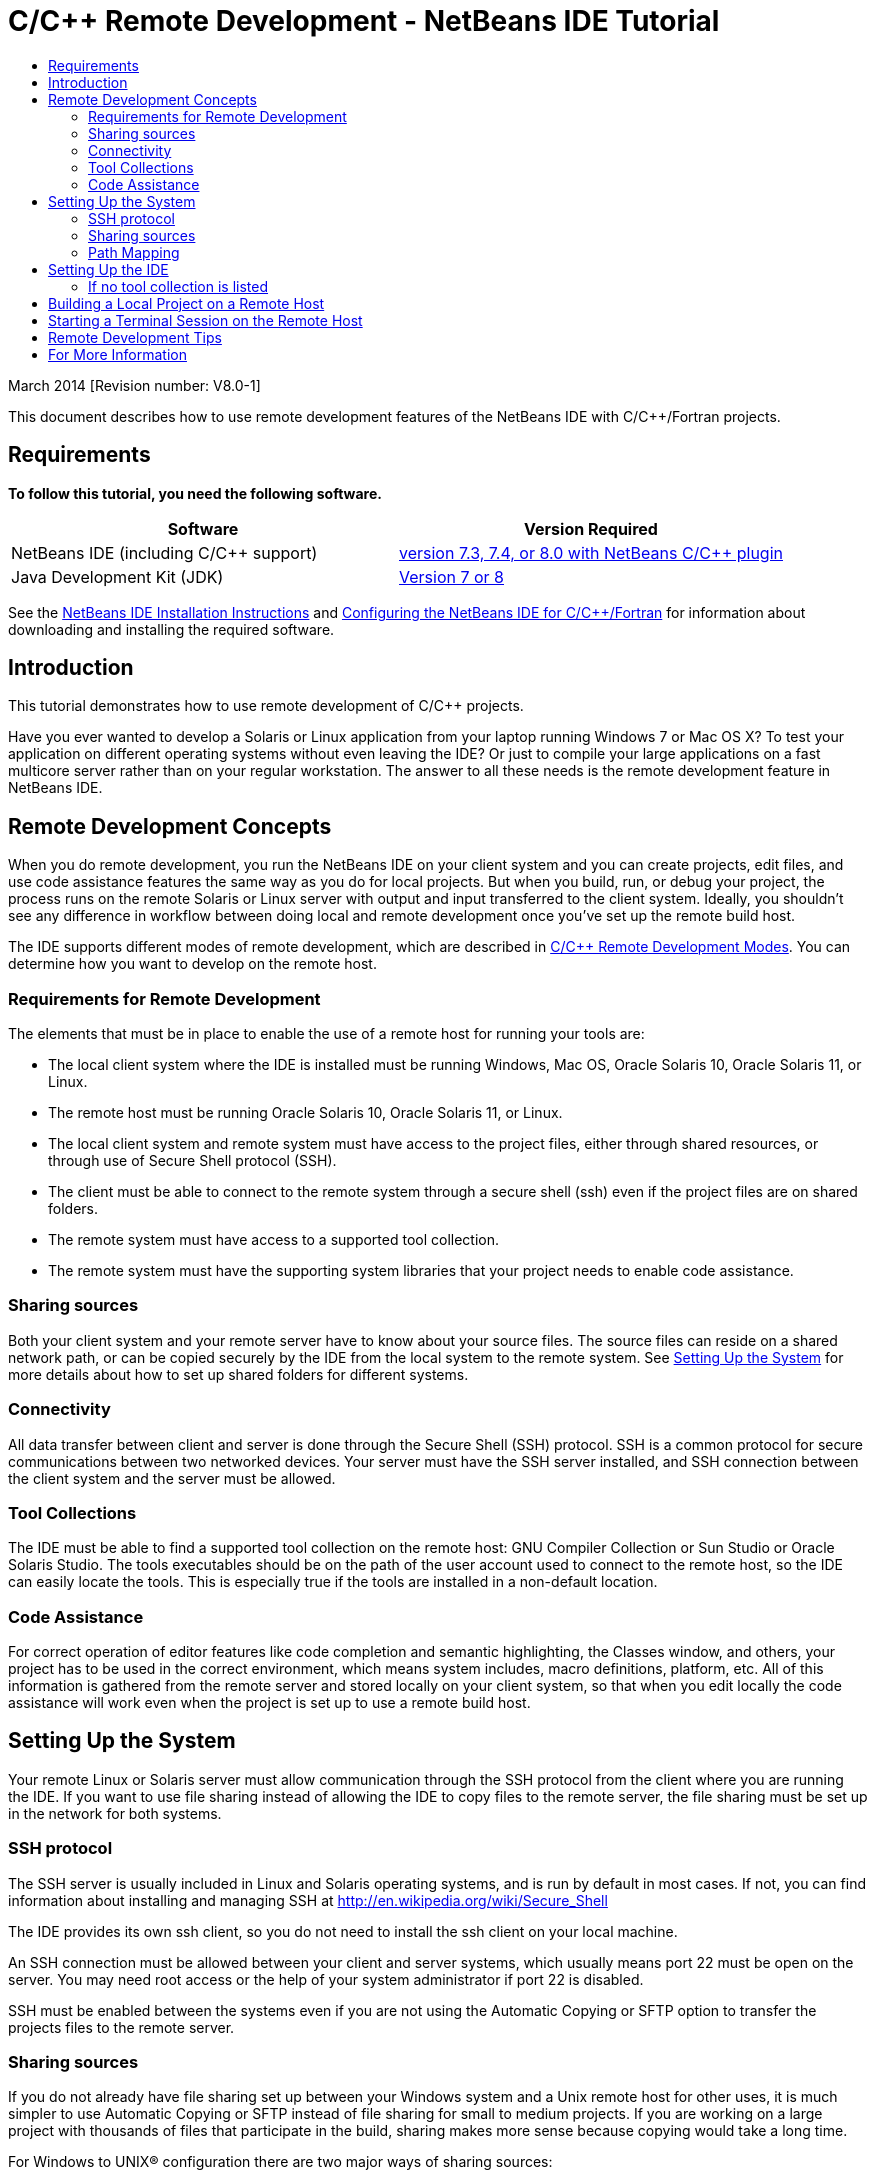 // 
//     Licensed to the Apache Software Foundation (ASF) under one
//     or more contributor license agreements.  See the NOTICE file
//     distributed with this work for additional information
//     regarding copyright ownership.  The ASF licenses this file
//     to you under the Apache License, Version 2.0 (the
//     "License"); you may not use this file except in compliance
//     with the License.  You may obtain a copy of the License at
// 
//       http://www.apache.org/licenses/LICENSE-2.0
// 
//     Unless required by applicable law or agreed to in writing,
//     software distributed under the License is distributed on an
//     "AS IS" BASIS, WITHOUT WARRANTIES OR CONDITIONS OF ANY
//     KIND, either express or implied.  See the License for the
//     specific language governing permissions and limitations
//     under the License.
//

= C/C++ Remote Development - NetBeans IDE Tutorial
:jbake-type: tutorial
:jbake-tags: tutorials 
:jbake-status: published
:icons: font
:syntax: true
:source-highlighter: pygments
:toc: left
:toc-title:
:description: C/C++ Remote Development - NetBeans IDE Tutorial - Apache NetBeans
:keywords: Apache NetBeans, Tutorials, C/C++ Remote Development - NetBeans IDE Tutorial

March 2014 [Revision number: V8.0-1]

This document describes how to use remote development features of the NetBeans IDE with C/C++/Fortran projects.


== Requirements

*To follow this tutorial, you need the following software.*

|===
|Software |Version Required 

|NetBeans IDE (including C/C++ support) |link:https://netbeans.org/downloads/index.html[version 7.3, 7.4, or 8.0 with NetBeans C/C{pp} plugin] 

|Java Development Kit (JDK) |link:http://www.oracle.com/technetwork/java/javase/downloads/index.html[Version 7 or 8] 
|===


See the xref:../../../community/releases/80/install.adoc[NetBeans IDE Installation Instructions] and xref:../../../community/releases/80/cpp-setup-instructions.adoc[Configuring the NetBeans IDE for C/C{pp}/Fortran]
for information about downloading and installing the required software.


== Introduction

This tutorial demonstrates how to use remote development of C/C++ projects.

Have you ever wanted to develop a Solaris or Linux application from your laptop running Windows 7 or Mac OS X? To test your application on different operating systems without even leaving the IDE? Or just to compile your large applications on a fast multicore server rather than on your regular workstation. The answer to all these needs is the remote development feature in NetBeans IDE.


== Remote Development Concepts

When you do remote development, you run the NetBeans IDE on your client system and you can create projects, edit files, and use code assistance features the same way as you do for local projects. But when you build, run, or debug your project, the process runs on the remote Solaris or Linux server with output and input transferred to the client system. Ideally, you shouldn't see any difference in workflow between doing local and remote development once you've set up the remote build host.

The IDE supports different modes of remote development, which are described in xref:remote-modes.adoc[C/C{pp} Remote Development Modes]. You can determine how you want to develop on the remote host.


=== Requirements for Remote Development

The elements that must be in place to enable the use of a remote host for running your tools are:

* The local client system where the IDE is installed must be running Windows, Mac OS, Oracle Solaris 10, Oracle Solaris 11, or Linux.
* The remote host must be running Oracle Solaris 10, Oracle Solaris 11, or Linux.
* The local client system and remote system must have access to the project files, either through shared resources, or through use of Secure Shell protocol (SSH).
* The client must be able to connect to the remote system through a secure shell (ssh) even if the project files are on shared folders.
* The remote system must have access to a supported tool collection.
* The remote system must have the supporting system libraries that your project needs to enable code assistance.


=== Sharing sources

Both your client system and your remote server have to know about your source files. The source files can reside on a shared network path, or can be copied securely by the IDE from the local system to the remote system. See <<system,Setting Up the System>> for more details about how to set up shared folders for different systems.


=== Connectivity

All data transfer between client and server is done through the Secure Shell (SSH) protocol. SSH is a common protocol for secure communications between two networked devices. Your server must have the SSH server installed, and SSH connection between the client system and the server must be allowed.


=== Tool Collections

The IDE must be able to find a supported tool collection on the remote host: GNU Compiler Collection or Sun Studio or Oracle Solaris Studio. The tools executables should be on the path of the user account used to connect to the remote host, so the IDE can easily locate the tools. This is especially true if the tools are installed in a non-default location.


=== Code Assistance

For correct operation of editor features like code completion and semantic highlighting, the Classes window, and others, your project has to be used in the correct environment, which means system includes, macro definitions, platform, etc. All of this information is gathered from the remote server and stored locally on your client system, so that when you edit locally the code assistance will work even when the project is set up to use a remote build host.

[system]
== Setting Up the System

Your remote Linux or Solaris server must allow communication through the SSH protocol from the client where you are running the IDE. If you want to use file sharing instead of allowing the IDE to copy files to the remote server, the file sharing must be set up in the network for both systems.


=== SSH protocol

The SSH server is usually included in Linux and Solaris operating systems, and is run by default in most cases. If not, you can find information about installing and managing SSH at link:http://en.wikipedia.org/wiki/Secure_Shell[http://en.wikipedia.org/wiki/Secure_Shell]

The IDE provides its own ssh client, so you do not need to install the ssh client on your local machine.

An SSH connection must be allowed between your client and server systems, which usually means port 22 must be open on the server. You may need root access or the help of your system administrator if port 22 is disabled.

SSH must be enabled between the systems even if you are not using the Automatic Copying or SFTP option to transfer the projects files to the remote server.


=== Sharing sources

If you do not already have file sharing set up between your Windows system and a Unix remote host for other uses, it is much simpler to use Automatic Copying or SFTP instead of file sharing for small to medium projects. If you are working on a large project with thousands of files that participate in the build, sharing makes more sense because copying would take a long time.

For Windows to UNIX® configuration there are two major ways of sharing sources:

* Samba server on UNIX system
* Windows Services for UNIX (SFU) package installed on Windows system


==== Organizing Sources Using Samba or SMB

A Samba server (open source version of SMB) allows a Windows user to map shared NFS folders as Windows network drives. The Samba package, or its equivalent SMB or CIFS, is included in most distributions of Linux and Solaris operating systems. If Samba is not included in your distribution, you can download it from link:http://www.samba.org/[www.samba.org].

If you have privileged access on your server, you can set up Samba yourself following the instructions at the following links. Otherwise you have to contact your system administrator.

* Oracle Solaris 11: link:https://blogs.oracle.com/paulie/entry/cifs_sharing_on_solaris_11[https://blogs.oracle.com/paulie/entry/cifs_sharing_on_solaris_11] for brief information. See link:http://docs.oracle.com/cd/E26502_01/html/E29004/smboverview.html[Managing SMB File Sharing and Windows Interoperability in Oracle Solaris 11.1] for full information.
* Oracle Solaris 10: link:http://blogs.oracle.com/timthomas/entry/enabling_and_configuring_samba_as[http://blogs.oracle.com/timthomas/entry/enabling_and_configuring_samba_as]
* Linux: link:http://www.linux.com/articles/58593[http://www.linux.com/articles/58593]

After starting Samba you can map your UNIX server's folders the same way as Windows folders.


==== Windows Services For UNIX (SFU)

Another option is Windows Services For UNIX, a set of utilities provided by Microsoft to access NFS filesystems from Windows. 
You can download them from link:http://www.microsoft.com/downloads/details.aspx?FamilyID=896c9688-601b-44f1-81a4-02878ff11778&displaylang=en[Microsoft Download Center] and read documentation at link:http://technet.microsoft.com/en-us/library/bb496506.aspx[Windows Services for Unix page].

The SFU package is not available for Windows Vista or Windows 7 users. Windows Vista and Windows 7 Enterprise and Ultimate Editions include the Services for Unix components, renamed to the Subsystem for UNIX-based applications (SUA), and Client for NFS v3. For more information, see link:http://en.wikipedia.org/wiki/Microsoft_Windows_Services_for_UNIX#Subsystem_for_UNIX-based_Applications_.28SUA.29[http://en.wikipedia.org/wiki/Microsoft_Windows_Services_for_UNIX]


==== Mac OS X configuration

Mac OS X includes support for connecting to Samba servers. Mac OS X can also mount NFS shares from a server.

You can use Finder > Go > Connect to Server and enter a server address.

To connect to SMB/CIFS (Windows) servers and shared folders, enter the server address in one of these forms:

[source, bash]
----
smb://_DNSname/sharename_
smb://_IPaddress/sharename_
----

You are prompted to enter the username and password for the shared folder. See link:http://support.apple.com/kb/ht1568[How to Connect to Windows File Sharing (SMB)] in the Apple knowledge base for more information.

To connect to an NFS server, type the server name and path to the NFS shared folder in one of these forms:

[source,bash]
----
`nfs://_servername/path/to/share/_
nfs://_IPaddress/path/to/share_`
----

For more information, see link:http://support.apple.com/kb/TA22243[Using the Finder to Mount NFS Exports] in the Apple knowledge base.

You are not prompted for your username and password, but authorization is checked against your Mac UID. The UID is a unique integer assigned to your username in Unix-like operating systems such as Mac OS X, Solaris, and Linux. To use NFS, the Mac UID must be the same as the UID of your account on the server.


==== UNIX-UNIX configuration

For file sharing between Solaris or Linux systems, you do not need any special setup. You just need to share a folder from one of the systems or you can use your home directory if it is mounted on a network file server and accessible from both systems.


=== Path Mapping

When using the shared sources model, you may need to map the location of the sources on the local host, to the path used on the remote host to get to the sources.

For example, consider this configuration:

* Solaris server  ``solserver``  with shared folder  ``/export/pub`` 
* Workstation running Windows XP with installed SFU and path  ``\\solserver\export\pub``  is mounted as drive  ``P:`` 
* Project source files located on  ``solserver``  in the folder  ``/export/pub/myproject`` 

In this case from the server point of view your source files are located in the  ``/export/pub/myproject`` . But from the client point of view the location of the source files is  ``P:\myproject`` . You need to let the IDE know that these paths are mapped: 
 ``/export/pub -> P:\`` 

You can edit the properties of the build host to set path mappings.

If you set up shared resources for source files before configuring the remote host in NetBeans IDE, the IDE will automatically find out the required path mappings for you in most cases.


== Setting Up the IDE

In the following example, the client host is a workstation running Windows Vista. The remote host named  ``edgard``  is a server running the Oracle Solaris operating system.

1. Open the Services window by choosing Window > Services.
2. Right-click the C/C++ Build Hosts node and select Add New Host.

image::images/remotedev-add-host.png[]In the New Remote Host Setup dialog box, the IDE discovers your local network's hosts. The host names are added to a table in the dialog box, and a green indicator tells you if they are running the SSH server.

[start=3]
. Double-click the name of the server you want, or type the server name directly in the Hostname field. Click Next.

image::images/remotedev-setup-host.png[]

[start=4]
. On the Setup Host screen, type the username that you use to log in to the remote host, and select an authentication method. For this tutorial, select Password and click Next.image:images/remotedev-setup-host-auth.png[]

If you want to use ssh keys, you must set them up outside the IDE first. Then you can specify the location to the ssh keys in the IDE, and the IDE can use the keys to make the ssh connection to the remote build host.


[start=5]
. After a connection is made to the server, enter your password in the Authentication dialog box.

[start=6]
. Optionally, click Remember Password to have the IDE encrypt and store the password on your local disk so you do not have to enter it each time the IDE connects to the remote host.

The IDE configures the remote host and looks for tool collections on the remote host.


[start=7]
. When the host is successfully configured, a summary page shows information about the remote host: the platform, hostname, user name to log in, and the tool collections that were found.

image::images/remotedev-setup-host-summary.png[]

[start=8]
. At the bottom of the summary page, two more options are displayed. If more than one tool collection was found, you can select one of the collections to be the Default Tool Collection.

[start=9]
. For the Access project files via option:
* Select Automatic Copying if your client system and the remote build host do not have shared access to the project files. When you select Automatic Copying, the project files will be copied to your home directory on the server using the sftp command. This is known as simple remote development.
* Select System level file sharing if the client and server have access to the same folder. This is known as shared or mixed remote development.
* Select SFTP (on NetBeans 7.4 and 8.0 only) to use secure file transfer protocol to copy the project files to the remote host. Similar to Automatic Copying.

[start=10]
. Click Finish to complete the wizard.

[start=11]
. In the Services window, the new remote host is shown under the C/C++ Build Hosts node. Expand the node for the new host and you should have one or more tool collections in the Tool Collections list.

image::images/remotedev-remote-toolchain.png[]


=== If no tool collection is listed

Try the following tasks if you do not see any tool collections under the remote host node.

* On the remote host, add the tool collection's bin directory to your user path on the host. If no tool collections are available on the remote host, you must install the GNU compiler collection or the Sun Studio or Oracle Solaris Studio software on the remote host.
* When the path to the tool executables is on your remote host user path, you can try to set up the tool collection on the local system again. Right-click the host in the Services window and select Restore Default Tool Collections to have the IDE try to find tool collections on the remote host again.
* Alternatively, right-click the host in the Services window and select Add Tool Collection to specify or browse to the path to a tool collection on the remote host.

When you have a tool collection listed, you are done with creating your new remote build host.

In the next section, you can try simple remote development.


== Building a Local Project on a Remote Host

1. Create a new sample project by choosing File > New Project.
2. Expand Samples > C/C++ and select Welcome. Click Next.

This example does not use shared folders, so you can keep the suggested location for the project in the NetBeansProjects folder in the Windows user directory, which is not shared.

If you want to use shared source files, make sure that the Project Location you specify is a path shared with the remote server.


[start=3]
. Select the new remote host for the Build Host. The Tool Collection list is updated to show the available tools on the remote host.

image::images/remotedev-new-project.png[]

[start=4]
. Click Finish to create the project. 

The Welcome_1 project opens in the Projects window.


[start=5]
. Place your mouse cursor over the name of the project in the Projects window to see that a tooltip shows the project location and the remote host that it is configured to build on.

[start=6]
. Click the Build button on the toolbar or right-click the Welcome_1 project node and choose Build. The sample project will be built remotely on the selected build host.

[start=7]
. Open the source file  ``welcome.cc`` .

In the following screenshot you can see that code assistance is working when you press Ctrl-Space with the cursor on the  ``argc``  symbol to see.

The Output window displays the name of the host where the application was built and the remote compilers and make utility that were used for building. The project files are in the user's  ``.netbeans/remote/``  directory on the remote host.

image::images/remotedev-built-small.png[]

There is almost no difference in workflow once you set up a remote host. You can use all editor features, build, run, test, and debug as you are used to doing locally.


== Starting a Terminal Session on the Remote Host

You can start a secure shell terminal session from within the IDE to connect to the remote system or the local system. This feature is especially convenient on Windows platforms, which do not support SSH natively.

1. On the left margin of the Output window, click the terminal icon. 

image::images/remotedev-terminal-icon.png[]

The IDE opens a Terminal tab in the working directory of the current project, whether it is local or remote. If the project is using a remote build host and you are already connected through the IDE, you do not need to login again.

image::images/remotedev-terminal.png[]

You can use the IDE internal terminal to do anything you might usually do in an SSH session to a remote host.

You can create new local or remote terminal sessions using the icons in the left margin of the Terminal tab, or using the menu option Window > Output > Terminal.


== Remote Development Tips

* You can switch the build host for a project by right-clicking the project node and selecting Set Build Host.

image::images/remotedev-set-remote-host-menu.png[]

* You can change the properties of a remote build host after initial setup, by right-clicking the host in the Services window and selecting Properties.
* If you are using a remote host to build and run an application with a graphical UI, you can select Enable X11 Forwarding in the hosts properties to that the UI can be seen on your local system while it runs on the remote host.
* If building your project remotely compiles libraries or generates other files in addition to the main build product, the IDE prompts you to download the files to the local system. You can select which changed files to download.
* You can work on projects in full remote mode where the project and the tools are on the remote host. See the IDE's integrated help or the article xref:remote-modes.adoc[C/C{pp} Remote Development Modes] for more information.
* You can access the remote host and tools information from the IDE's Tools menu as well as the Services window. Select Tools > Options > C/C++ > Build Tools and click the Edit button next to the Build Host list.
* When using file sharing for project files, you can map the local and remote paths to the shared folder through the Path Mapping feature. You can set the mapping by doing one of the following:
* In the Services window, open C/C++ Build Hosts, right-click the hostname and select Path Mapper.
* From IDE's Tools menu, choose Options > C/C++ > Build Tools, click Edit button, select the remote host and click the Path Mapping button.


== For More Information

See the following locations for more information:

* The Help menu in the IDE provides access to extensive information about using the IDE.

* The xref:remote-modes.adoc[C/C{pp} Remote Development Modes article] describes different ways to use remote development

* The xref:../cnd.adoc[C/C{pp} Learning Trail] provides several articles and tutorials for developing in C/C++ in the IDE.

xref:../../../community/mailing-lists.adoc[Send Us Your Feedback]


